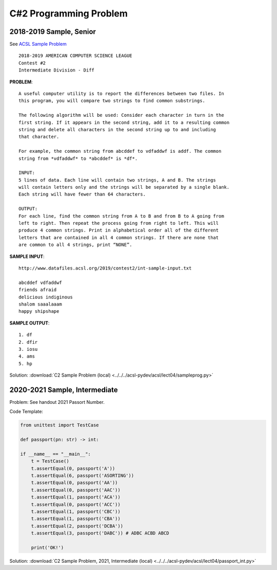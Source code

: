 C#2 Programming Problem
=======================

2018-2019 Sample, Senior
------------------------

See `ACSL Sample Problem <http://www.datafiles.acsl.org/samples/contest2/c2-int-prog.pdf>`_

::

    2018-2019 AMERICAN COMPUTER SCIENCE LEAGUE
    Contest #2
    Intermediate Division - Diff

**PROBLEM**::

    A useful computer utility is to report the differences between two files. In
    this program, you will compare two strings to find common substrings.

    The following algorithm will be used: Consider each character in turn in the
    first string. If it appears in the second string, add it to a resulting common
    string and delete all characters in the second string up to and including
    that character.

    For example, the common string from abcddef to vdfaddwf is addf. The common
    string from *vdfaddwf* to *abcddef* is *df*.

    INPUT:
    5 lines of data. Each line will contain two strings, A and B. The strings
    will contain letters only and the strings will be separated by a single blank.
    Each string will have fewer than 64 characters.

    OUTPUT:
    For each line, find the common string from A to B and from B to A going from
    left to right. Then repeat the process going from right to left. This will
    produce 4 common strings. Print in alphabetical order all of the different
    letters that are contained in all 4 common strings. If there are none that
    are common to all 4 strings, print “NONE”.

**SAMPLE INPUT**::

    http://www.datafiles.acsl.org/2019/contest2/int-sample-input.txt

    abcddef vdfaddwf
    friends afraid
    delicious indiginous
    shalom saaalaaam
    happy shipshape

**SAMPLE OUTPUT**::

    1. df
    2. dfir
    3. iosu
    4. ams
    5. hp

Solution: :download:`C2 Sample Problem (local) <../../../acsl-pydev/acsl/lect04/sampleprog.py>`

2020-2021 Sample, Intermediate
------------------------------

Problem: See handout 2021 Passort Number.

Code Template:

.. code-block:: python3

    from unittest import TestCase

    def passport(pn: str) -> int:

    if __name__ == "__main__":
        t = TestCase()
        t.assertEqual(0, passport('A'))
        t.assertEqual(6, passport('ASORTING'))
        t.assertEqual(0, passport('AA'))
        t.assertEqual(0, passport('AAC'))
        t.assertEqual(1, passport('ACA'))
        t.assertEqual(0, passport('ACC'))
        t.assertEqual(1, passport('CBC'))
        t.assertEqual(1, passport('CBA'))
        t.assertEqual(2, passport('DCBA'))
        t.assertEqual(3, passport('DABC')) # ADBC ACBD ABCD

        print('OK!')

Solution: :download:`C2 Sample Problem, 2021, Intermediate (local) <../../../acsl-pydev/acsl/lect04/passport_int.py>`
